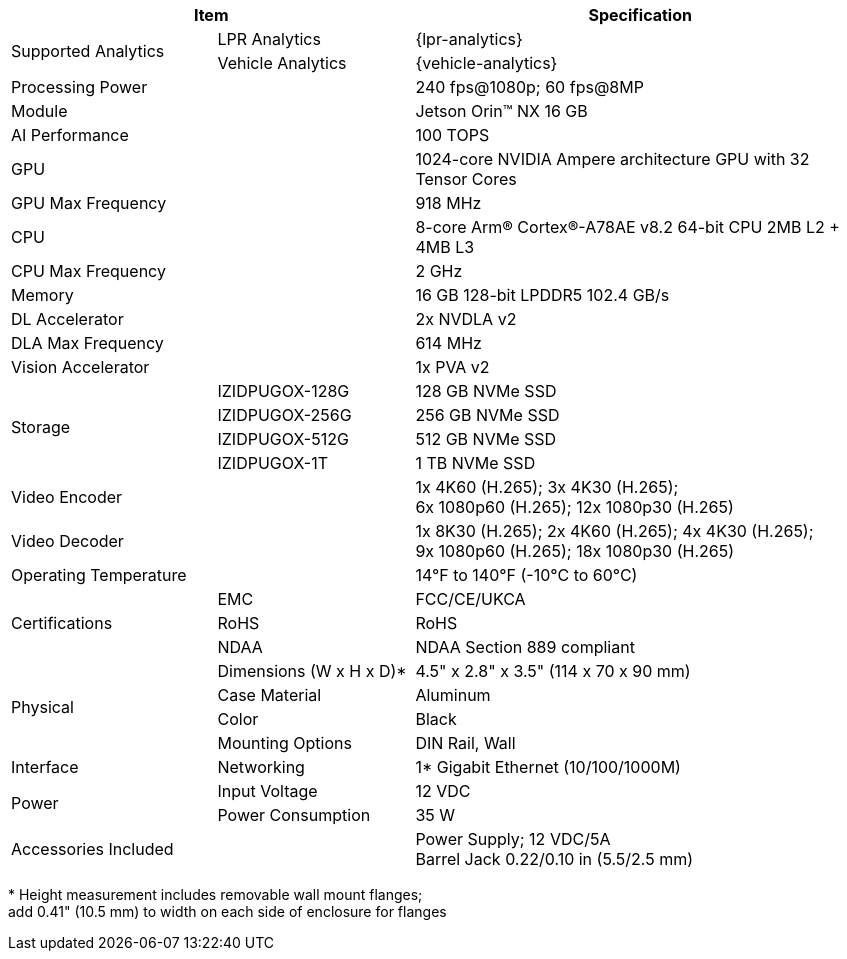 [table.withborders,options="header",cols="24,23,53"]
|===
2+.^| Item
// {set:cellbgcolor:#c0c0c0}

.^| Specification
// {set:cellbgcolor:#c0c0c0}

.2+.^| Supported Analytics
{set:cellbgcolor!}
.^| LPR Analytics
.^| {lpr-analytics}


.^| Vehicle Analytics
.^| {vehicle-analytics}

2+.^| Processing Power
.^| 240 fps@1080p; 60 fps@8MP

2+.^| Module
.^| Jetson Orin(TM) NX 16 GB

2+.^| AI Performance
.^| 100 TOPS

2+.^| GPU
.^| 1024-core NVIDIA Ampere
architecture GPU with 32 Tensor Cores

2+.^| GPU Max Frequency
.^| 918 MHz


2+.^| CPU
.^| 8-core Arm(R) Cortex(R)-A78AE v8.2
64-bit CPU 2MB L2 {plus} 4MB L3

2+.^| CPU Max Frequency
.^| 2 GHz

2+.^| Memory
.^| 16 GB 128-bit LPDDR5 102.4 GB/s

2+.^| DL Accelerator
.^| 2x NVDLA v2

2+.^| DLA Max Frequency
.^| 614 MHz

2+.^| Vision Accelerator
.^| 1x PVA v2

.4+.^| Storage
.^| IZIDPUGOX-128G
.^| 128 GB NVMe SSD

.^| IZIDPUGOX-256G
.^| 256 GB NVMe SSD

.^| IZIDPUGOX-512G
.^| 512 GB NVMe SSD

.^| IZIDPUGOX-1T
.^| 1 TB NVMe SSD


2+.^| Video Encoder
.^| 1x 4K60 (H.265); 3x 4K30 (H.265); +
6x 1080p60 (H.265); 12x 1080p30 (H.265)

2+.^| Video Decoder
.^| 1x 8K30 (H.265); 2x 4K60 (H.265); 4x 4K30 (H.265); +
9x 1080p60 (H.265); 18x 1080p30 (H.265)

2+.^| Operating Temperature
.^| 14°F to 140°F (-10°C to 60°C)


.3+.^| Certifications
.^| EMC
.^| FCC/CE/UKCA

.^| RoHS
.^| RoHS

.^| NDAA
.^| NDAA Section 889 compliant

.4+.^| Physical
.^| Dimensions (W x H x D)+++*+++
.^| 4.5" x 2.8" x 3.5" (114 x 70 x 90 mm)

.^| Case Material
.^| Aluminum

.^| Color
.^| Black

.^| Mounting Options
.^| DIN Rail, Wall

.1+.^| Interface
.^| Networking
.^| 1* Gigabit Ethernet (10/100/1000M)

//.^| USB
//.^| 4* USB 3.2 Type-A (10 Gbps); +
//1* USB2.0 Type-C (Device Mode)

//.^| Display
//.^| 1* HDMI 2.1

//.^| RTC
//.^| CR1220

.2+.^| Power
.^| Input Voltage
.^| 12 VDC
.^| Power Consumption
.^| 35 W

2+.^| Accessories Included
.^| Power Supply; 12 VDC/5A +
Barrel Jack 0.22/0.10 in (5.5/2.5 mm)
|===

+++*+++ Height measurement includes removable wall mount flanges; +
add 0.41" (10.5 mm) to width on each side
of enclosure for flanges